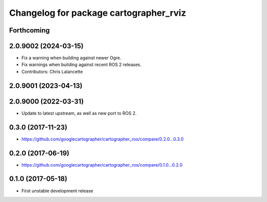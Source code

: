 ^^^^^^^^^^^^^^^^^^^^^^^^^^^^^^^^^^^^^^^
Changelog for package cartographer_rviz
^^^^^^^^^^^^^^^^^^^^^^^^^^^^^^^^^^^^^^^

Forthcoming
-----------

2.0.9002 (2024-03-15)
---------------------
* Fix a warning when building against newer Ogre.
* Fix warnings when building against recent ROS 2 releases.
* Contributors: Chris Lalancette

2.0.9001 (2023-04-13)
---------------------

2.0.9000 (2022-03-31)
---------------------
* Update to latest upstream, as well as new port to ROS 2.

0.3.0 (2017-11-23)
------------------
* https://github.com/googlecartographer/cartographer_ros/compare/0.2.0...0.3.0

0.2.0 (2017-06-19)
------------------
* https://github.com/googlecartographer/cartographer_ros/compare/0.1.0...0.2.0

0.1.0 (2017-05-18)
------------------
* First unstable development release
